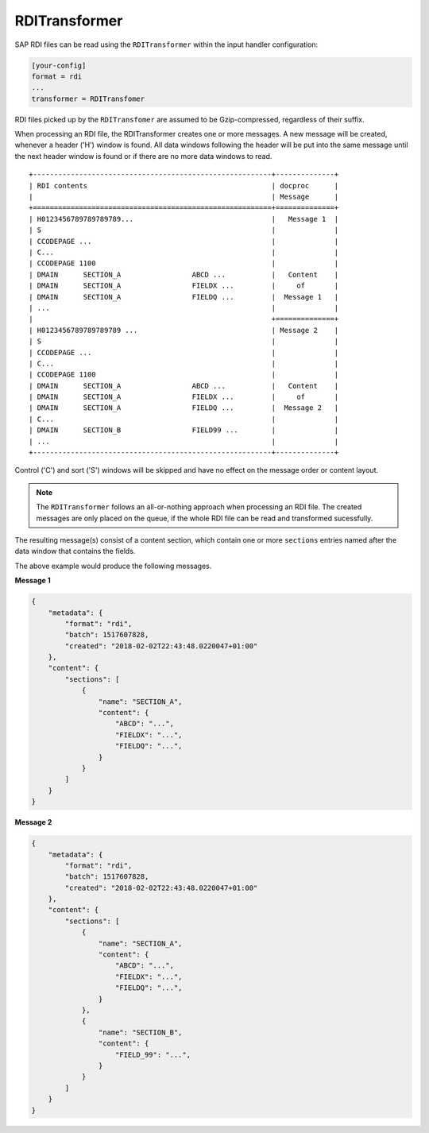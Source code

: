 .. _rditransformer:

RDITransformer
==============

SAP RDI files can be read using the ``RDITransformer`` within the input handler
configuration:

.. code-block:: ini

    [your-config]
    format = rdi
    ...
    transformer = RDITransfomer

RDI files picked up by the ``RDITransfomer`` are assumed to be Gzip-compressed,
regardless of their suffix.

When processing an RDI file, the RDITransformer creates one or more messages.
A new message will be created, whenever a header ('H') window is found. All
data windows following the header will be put into the same message until the
next header window is found or if there are no more data windows to read. ::

    +---------------------------------------------------------+--------------+
    | RDI contents                                            | docproc      |
    |                                                         | Message      |
    +=========================================================+==============+
    | H0123456789789789789...                                 |   Message 1  |
    | S                                                       |              |
    | CCODEPAGE ...                                           |              |
    | C...                                                    |              |
    | CCODEPAGE 1100                                          |              |
    | DMAIN      SECTION_A                 ABCD ...           |   Content    |
    | DMAIN      SECTION_A                 FIELDX ...         |     of       |
    | DMAIN      SECTION_A                 FIELDQ ...         |  Message 1   |
    | ...                                                     |              |
    |                                                         +==============+
    | H0123456789789789789 ...                                | Message 2    |
    | S                                                       |              |
    | CCODEPAGE ...                                           |              |
    | C...                                                    |              |
    | CCODEPAGE 1100                                          |              |
    | DMAIN      SECTION_A                 ABCD ...           |   Content    |
    | DMAIN      SECTION_A                 FIELDX ...         |     of       |
    | DMAIN      SECTION_A                 FIELDQ ...         |  Message 2   |
    | C...                                                    |              |
    | DMAIN      SECTION_B                 FIELD99 ...        |              |
    | ...                                                     |              |
    +---------------------------------------------------------+--------------+

Control ('C') and sort ('S') windows will be skipped and have no effect on the
message order or content layout.

.. note::

    The ``RDITransformer`` follows an all-or-nothing approach when processing
    an RDI file. The created messages are only placed on the queue, if the
    whole RDI file can be read and transformed sucessfully.

The resulting message(s) consist of a content section, which contain one or more
``sections`` entries named after the data window that contains the fields.

The above example would produce the following messages.

**Message 1**

.. code-block:: json

    {
        "metadata": {
            "format": "rdi",
            "batch": 1517607828,
            "created": "2018-02-02T22:43:48.0220047+01:00"
        },
        "content": {
            "sections": [
                {
                    "name": "SECTION_A",
                    "content": {
                        "ABCD": "...",
                        "FIELDX": "...",
                        "FIELDQ": "...",
                    }
                }
            ]
        }
    }

**Message 2**

.. code-block:: json

    {
        "metadata": {
            "format": "rdi",
            "batch": 1517607828,
            "created": "2018-02-02T22:43:48.0220047+01:00"
        },
        "content": {
            "sections": [
                {
                    "name": "SECTION_A",
                    "content": {
                        "ABCD": "...",
                        "FIELDX": "...",
                        "FIELDQ": "...",
                    }
                },
                {
                    "name": "SECTION_B",
                    "content": {
                        "FIELD_99": "...",
                    }
                }
            ]
        }
    }

